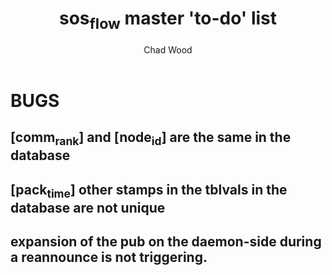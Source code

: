 #+TITLE: sos_flow master 'to-do' list
#+AUTHOR: Chad Wood

* BUGS
** [comm_rank] and [node_id] are the same in the database
** [pack_time] other stamps in the tblvals in the database are not unique
** expansion of the pub on the daemon-side during a reannounce is not triggering.

